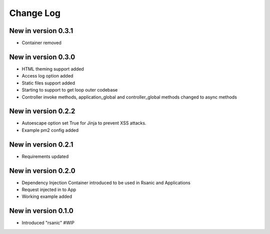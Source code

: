 Change Log
==========


New in version 0.3.1
--------------------
* Container removed


New in version 0.3.0
--------------------
* HTML theming support added
* Access log option added
* Static files support added
* Starting to support to get loop outer codebase
* Controller invoke methods, application_global and controller_global methods changed to async methods

New in version 0.2.2
--------------------
* Autoescape option set True for Jinja to prevent XSS attacks.
* Example pm2 config added

New in version 0.2.1
--------------------
* Requirements updated

New in version 0.2.0
--------------------
* Dependency Injection Container introduced to be used in Rsanic and Applications
* Request injected in to App
* Working example added

New in version 0.1.0
--------------------
* Introduced "rsanic" #WIP
